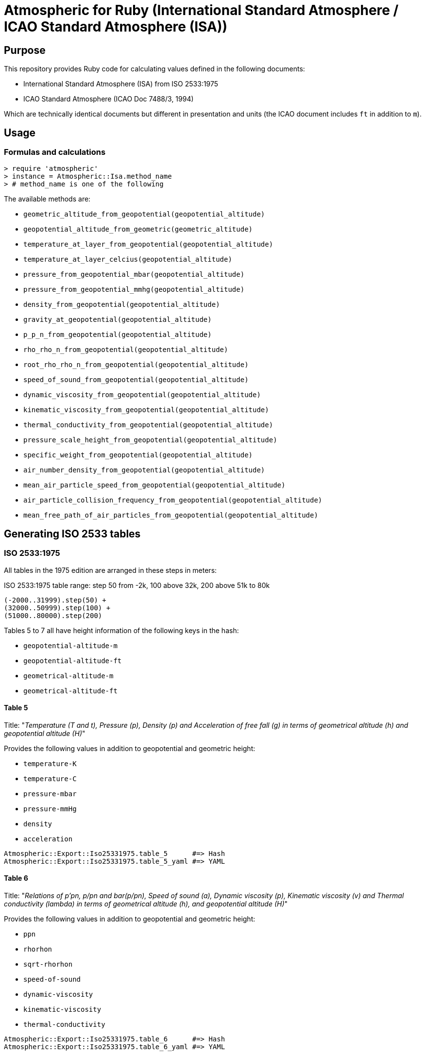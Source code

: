 = Atmospheric for Ruby (International Standard Atmosphere / ICAO Standard Atmosphere (ISA))

== Purpose

This repository provides Ruby code for calculating values defined in the
following documents:

* International Standard Atmosphere (ISA) from ISO 2533:1975
* ICAO Standard Atmosphere (ICAO Doc 7488/3, 1994)

Which are technically identical documents but different in presentation and
units (the ICAO document includes `ft` in addition to `m`).

== Usage

=== Formulas and calculations

[source,ruby]
----
> require 'atmospheric'
> instance = Atmospheric::Isa.method_name
> # method_name is one of the following
----

The available methods are:

* `geometric_altitude_from_geopotential(geopotential_altitude)`
* `geopotential_altitude_from_geometric(geometric_altitude)`
* `temperature_at_layer_from_geopotential(geopotential_altitude)`
* `temperature_at_layer_celcius(geopotential_altitude)`
* `pressure_from_geopotential_mbar(geopotential_altitude)`
* `pressure_from_geopotential_mmhg(geopotential_altitude)`
* `density_from_geopotential(geopotential_altitude)`
* `gravity_at_geopotential(geopotential_altitude)`
* `p_p_n_from_geopotential(geopotential_altitude)`
* `rho_rho_n_from_geopotential(geopotential_altitude)`
* `root_rho_rho_n_from_geopotential(geopotential_altitude)`
* `speed_of_sound_from_geopotential(geopotential_altitude)`
* `dynamic_viscosity_from_geopotential(geopotential_altitude)`
* `kinematic_viscosity_from_geopotential(geopotential_altitude)`
* `thermal_conductivity_from_geopotential(geopotential_altitude)`
* `pressure_scale_height_from_geopotential(geopotential_altitude)`
* `specific_weight_from_geopotential(geopotential_altitude)`
* `air_number_density_from_geopotential(geopotential_altitude)`
* `mean_air_particle_speed_from_geopotential(geopotential_altitude)`
* `air_particle_collision_frequency_from_geopotential(geopotential_altitude)`
* `mean_free_path_of_air_particles_from_geopotential(geopotential_altitude)`


== Generating ISO 2533 tables

=== ISO 2533:1975

All tables in the 1975 edition are arranged in these steps in meters:

.ISO 2533:1975 table range: step 50 from -2k, 100 above 32k, 200 above 51k to 80k
----
(-2000..31999).step(50) +
(32000..50999).step(100) +
(51000..80000).step(200)
----

Tables 5 to 7 all have height information of the following keys in the hash:

* `geopotential-altitude-m`
* `geopotential-altitude-ft`
* `geometrical-altitude-m`
* `geometrical-altitude-ft`

==== Table 5

Title:
"_Temperature (T and t), Pressure (p), Density (p) and Acceleration of free fall
(g) in terms of geometrical altitude (h) and geopotential altitude (H)_"

Provides the following values in addition to geopotential and geometric height:

* `temperature-K`
* `temperature-C`
* `pressure-mbar`
* `pressure-mmHg`
* `density`
* `acceleration`

[source,ruby]
----
Atmospheric::Export::Iso25331975.table_5      #=> Hash
Atmospheric::Export::Iso25331975.table_5_yaml #=> YAML
----

==== Table 6

Title:
"_Relations of p'pn, p/pn and bar(p/pn), Speed of sound (a), Dynamic viscosity
(p), Kinematic viscosity (v) and Thermal conductivity (lambda) in terms of
geometrical altitude (h), and geopotential altitude (H)_"

Provides the following values in addition to geopotential and geometric height:

* `ppn`
* `rhorhon`
* `sqrt-rhorhon`
* `speed-of-sound`
* `dynamic-viscosity`
* `kinematic-viscosity`
* `thermal-conductivity`

[source,ruby]
----
Atmospheric::Export::Iso25331975.table_6      #=> Hash
Atmospheric::Export::Iso25331975.table_6_yaml #=> YAML
----

==== Table 7

Title:
"_Pressure scale height (H_p) Specific weight (gamma), Air number density (n),
Mean air-particle speed (v), Air-particle collision frequency (omega) and Mean
free path of air particles (l) in terms of geometrical altitude (h) and
geopotential altitude (H)_"

* `pressure-scale-height`
* `specific-weight`
* `air-number-density`
* `mean-speed`
* `frequency`
* `mean-free-path`

[source,ruby]
----
Atmospheric::Export::Iso25331975.table_7      #=> Hash
Atmospheric::Export::Iso25331975.table_7_yaml #=> YAML
----


=== ISO 2533 ADD 1:1985

Addendum 1 adds "Hypsometrical tables".

==== Table 1 (hPa)

Title:
"_Geopotential altitude as a function of barometric pressure
for 5 <= p < 20 hPa at intervals of 0.01 hPa_"

For the range of `(5.0..19.99).step(0.01)` in hPa.

Provides:

* `pressure-mbar`
* `geopotential-altitude`

[source,ruby]
----
Atmospheric::Export::HypsometricalTables.table_1      #=> Hash
Atmospheric::Export::HypsometricalTables.table_1_yaml #=> YAML
----

==== Table 2 (hPa)

Title:
"_Geopotential altitude as a function of barometric pressure
for 20 <= p < 1200 hPa at intervals of 0.1 hPa_"

Same as Table 1 but for the range of `(20.0..1199.9).step(0.1)` in hPa.

[source,ruby]
----
Atmospheric::Export::HypsometricalTables.table_2      #=> Hash
Atmospheric::Export::HypsometricalTables.table_2_yaml #=> YAML
----

==== Table 3 (mmHg)

Title:
"_Geopotential altitude as a function of barometric pressure for 4 <= p < 10
mmHg at intervals of 0.01 mmHg_"

Same as Table 1 but for the range of `(4.0..9.99).step(0.01)` and results in mmhg.

Provides:

* `pressure-mmhg`
* `geopotential-altitude`

[source,ruby]
----
Atmospheric::Export::HypsometricalTables.table_3      #=> Hash
Atmospheric::Export::HypsometricalTables.table_3_yaml #=> YAML
----

==== Table 4 (mmHg)

Title:
"_Geopotential altitude as a function of barometric pressure for 10 <= p < 900
mmHg at intervals of 0.1 mmHg_"

Same as Table 3 but for the range of `(10.0..899.9).step(0.1)` and results in mmhg.

[source,ruby]
----
Atmospheric::Export::HypsometricalTables.table_4      #=> Hash
Atmospheric::Export::HypsometricalTables.table_4_yaml #=> YAML
----

==== Table 5 (hPa) and Table 6 (mmHg)

The difference is Table 5 is in hPa while Table 6 is in mmHg.

Title:
"_Barometric pressure, in hectopascals, as a function of geopotential altitude
for -1000 <= H < +4600 m at intervals of 1m_"

Provides:

* `geopotential-altitude`
* `pressure-mbar`
* `pressure-mmhg`

Range of `(-1000..4599).step(1)`.

[source,ruby]
----
Atmospheric::Export::HypsometricalTables.table_56      #=> Hash
Atmospheric::Export::HypsometricalTables.table_56_yaml #=> YAML
----

=== ISO 2533 ADD 2:1997

Addendum 2 is exactly like ISO 2533:1975 with the tables but extended the tables:

* 1975's range is -2km to 80km. 1997 provides -5km to 2km (yes -2km to 2km overlaps...)
* 1975 tables only provide H and h in meters. 1997 adds a lookup table of H and h in feet.

.ISO 2533 ADD 2:1997 Tables 1 to 3 have height range in meters
----
(-5000..2000).step(50)
----

.ISO 2533 ADD 2:1997 Tables 4 to 6 have height range in feet
----
(-16500..-13999).step(250) +
(-14000..104999).step(200) +
(105000..262500).step(500)
----


==== Table 1 (-5km to 2km)

Title:
"_Temperature (T and t), pressure (p), density (p) and acceleration of free fall
(g) in terms of geometrical altitude (h) and geopotential altitude (H) --
Altitudes in metres_"

Exactly same as ISO 2533:1975 Table 5, but with a different height range.

In addition, pressure at mmHg is no longer produced, but the implementation
still provides it for completeness.

[source,ruby]
----
Atmospheric::Export::Iso25331997.table_1      #=> Hash
Atmospheric::Export::Iso25331997.table_1_yaml #=> YAML
----

==== Table 2 (-5km to 2km)

Title:
"_Relations of p'pn, p/pn and bar(p/pn), Speed of sound (a), Dynamic viscosity
(p), Kinematic viscosity (v) and Thermal conductivity (lambda) in terms of
geometrical altitude (h), and geopotential altitude (H) -- Altitudes in metres_"

Exactly same as ISO 2533:1975 Table 6, but with a different height range.

[source,ruby]
----
Atmospheric::Export::Iso25331997.table_2      #=> Hash
Atmospheric::Export::Iso25331997.table_2_yaml #=> YAML
----

==== Table 3 (-5km to 2km)

Title:
"_Pressure scale height (H_p) Specific weight (gamma), Air number density (n),
Mean air-particle speed (v), Air-particle collision frequency (omega) and Mean
free path of air particles (l) in terms of geometrical altitude (h) and
geopotential altitude (H) -- Altitudes in metres_"

Exactly same as ISO 2533:1975 Table 7, but with a different height range.

[source,ruby]
----
Atmospheric::Export::Iso25331997.table_3      #=> Hash
Atmospheric::Export::Iso25331997.table_3_yaml #=> YAML
----

==== Table 4 (-16.5kft to 262.5kft)

Title:
"_Temperature (T and t), pressure (p), density (p) and acceleration of free fall
(g) in terms of geometrical altitude (h) and geopotential altitude (H) --
Altitudes in feet_"

Exactly same as ISO 2533:1975 Table 5, but in feet and different range.

Pressure at mmHg is not produced, but the implementation still provides it
for completeness.

[source,ruby]
----
Atmospheric::Export::Iso25331997.table_4      #=> Hash
Atmospheric::Export::Iso25331997.table_4_yaml #=> YAML
----

==== Table 5 (-16.5kft to 262.5kft)

Title:
"_Relations of p'pn, p/pn and bar(p/pn), Speed of sound (a), Dynamic viscosity
(p), Kinematic viscosity (v) and Thermal conductivity (lambda) in terms of
geometrical altitude (h), and geopotential altitude (H) -- Altitudes in feet_"

Exactly same as ISO 2533:1975 Table 6, but in feet and different range.

[source,ruby]
----
Atmospheric::Export::Iso25331997.table_5      #=> Hash
Atmospheric::Export::Iso25331997.table_5_yaml #=> YAML
----

==== Table 6 (-16.5kft to 262.5kft)

Title:
"_Pressure scale height (H_p) Specific weight (gamma), Air number density (n),
Mean air-particle speed (v), Air-particle collision frequency (omega) and Mean
free path of air particles (l) in terms of geometrical altitude (h) and
geopotential altitude (H) -- Altitudes in feet_"

Exactly same as ISO 2533:1975 Table 7, but in feet and different range.

[source,ruby]
----
Atmospheric::Export::Iso25331997.table_6      #=> Hash
Atmospheric::Export::Iso25331997.table_6_yaml #=> YAML
----


== Testing

[source,sh]
----
$ rspec
----

Tests are encoded in `spec/fixtures/tests.yml` in the following format:

[source,yml]
----
- H: -2000.0
  h: -1999.0
  TK: 301.15
  TC: 28.0
  p_mbar: 1277.74
  p_mmhg: 958.382
  rho: 1.47808
  g: 9.8128
  p_p_n: 1.26103
  rho_rho_n: 1.20659
  root_rho_rho_n: 1.09845
  a: 347.886
  mu: 1.8514e-05
  v: 1.2526e-05
  lambda: 0.026359
  H_p: 8809.5
  gamma: 14.504
  n: 3.0734e+25
  v_bar: 469.18
  omega: 8535100000.0
  l: 549710000.0
----

Each of these values are associated with a cell in the tables of the source
documents.

The only defining value in a tests is `H` (geopotential altitude).
It is used to generate all the other values.


== License

Copyright Ribose.


== TODO

* expose this as a plugin to LutaML / Metanorma YAML2text
